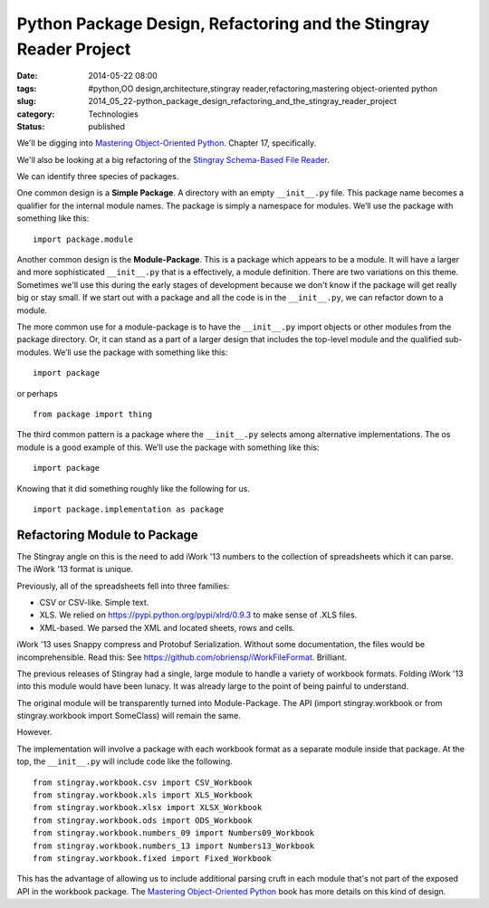 Python Package Design, Refactoring and the Stingray Reader Project
==================================================================

:date: 2014-05-22 08:00
:tags: #python,OO design,architecture,stingray reader,refactoring,mastering object-oriented python
:slug: 2014_05_22-python_package_design_refactoring_and_the_stingray_reader_project
:category: Technologies
:status: published

We'll be digging into `Mastering Object-Oriented
Python <http://www.packtpub.com/mastering-object-oriented-python/book>`__.
Chapter 17, specifically.

We'll also be looking at a big refactoring of the `Stingray
Schema-Based File
Reader <https://sourceforge.net/projects/stingrayreader/>`__.

We can identify three species of packages.

One common design is a **Simple Package**. A directory with an empty
``__init__.py`` file. This package name becomes a qualifier for the
internal module names. The package is simply a namespace for modules.
We’ll use the package with something like this:

::

    import package.module



Another common design is the **Module-Package**. This is a package
which appears to be a module.  It will have a larger and more
sophisticated ``__init__.py`` that is a effectively, a  module
definition. There are two variations on this theme. Sometimes we'll
use this during the early stages of development because we don't know
if the package will get really big or stay small. If we start out with
a package and all the code is in the ``__init__.py``, we can refactor
down to a module.

The more common use for a module-package is to have the ``__init__.py``
import objects or other modules from the package directory. Or, it can
stand as a part of a larger design that includes the top-level module
and the qualified sub-modules. We’ll use the package with something
like this:

::

    import package

or perhaps

::

    from package import thing

The third common pattern is a package where the ``__init__.py`` selects
among alternative implementations. The os module is a good example of
this. We’ll use the package with something like this:

::

    import package

Knowing that it did something roughly like the following for us.

::

    import package.implementation as package

Refactoring Module to Package
-----------------------------

The Stingray angle on this is the need to add iWork '13 numbers to the
collection of spreadsheets which it can parse. The iWork '13 format is
unique.

Previously, all of the spreadsheets fell into three families:

-  CSV or CSV-like. Simple text.

-  XLS. We relied on https://pypi.python.org/pypi/xlrd/0.9.3 to make sense of .XLS files.

-  XML-based. We parsed the XML and located sheets, rows and cells.


iWork '13 uses Snappy compress and Protobuf Serialization. Without
some documentation, the files would be incomprehensible.  Read this:
See https://github.com/obriensp/iWorkFileFormat. Brilliant.


The previous releases of Stingray had a single, large module to
handle a variety of workbook formats. Folding iWork '13 into this
module would have been lunacy. It was already large to the point of
being painful to understand.


The original module will be transparently turned into Module-Package.
The API (import stingray.workbook or from stingray.workbook import
SomeClass) will remain the same.


However.


The implementation will involve a package with each workbook format
as a separate module inside that package. At the top, the
``__init__.py`` will include code like the following.


::

      from stingray.workbook.csv import CSV_Workbook
      from stingray.workbook.xls import XLS_Workbook
      from stingray.workbook.xlsx import XLSX_Workbook
      from stingray.workbook.ods import ODS_Workbook
      from stingray.workbook.numbers_09 import Numbers09_Workbook
      from stingray.workbook.numbers_13 import Numbers13_Workbook
      from stingray.workbook.fixed import Fixed_Workbook


This has the advantage of allowing us to include additional
parsing cruft in each module that's not part of the exposed API in
the workbook package.
The `Mastering Object-Oriented
Python <http://www.packtpub.com/mastering-object-oriented-python/book>`__ book
has more details on this kind of design.


